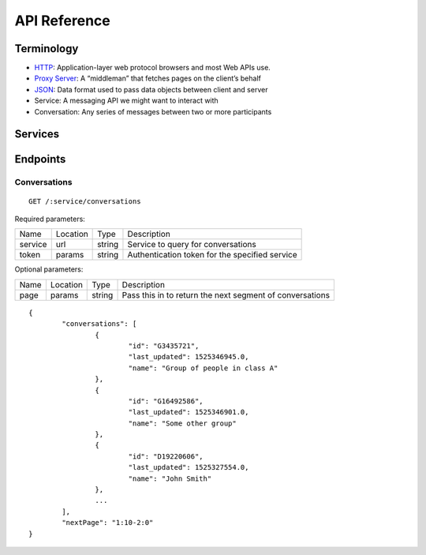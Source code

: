 .. _introduction:
API Reference
******************************

Terminology
==============================
* `HTTP <https://en.wikipedia.org/wiki/HTTP>`_: Application-layer web protocol browsers and most Web APIs use.
* `Proxy Server <https://en.wikipedia.org/wiki/Proxy_Server>`_: A “middleman” that fetches pages on the client’s behalf
* `JSON <https://developer.mozilla.org/en-US/docs/Web/JavaScript/Reference/Global_Objects/JSON>`_: Data format used to pass data objects between client and server
* Service: A messaging API we might want to interact with
* Conversation: Any series of messages between two or more participants

Services
==============================

Endpoints
==============================

Conversations
------------------------------
::

	GET /:service/conversations

Required parameters:

========== =========== =========== ===========
Name       Location    Type        Description
---------- ----------- ----------- -----------
service    url         string      Service to query for conversations
token      params      string      Authentication token for the specified service
========== =========== =========== ===========

Optional parameters:

========== =========== =========== ===========
Name       Location    Type        Description
---------- ----------- ----------- -----------
page       params      string      Pass this in to return the next segment of conversations
========== =========== =========== ===========


::

	{
		"conversations": [
			{
				"id": "G3435721",
				"last_updated": 1525346945.0,
				"name": "Group of people in class A"
			},
			{
				"id": "G16492586",
				"last_updated": 1525346901.0,
				"name": "Some other group"
			},
			{
				"id": "D19220606",
				"last_updated": 1525327554.0,
				"name": "John Smith"
			},
			...
		],
		"nextPage": "1:10-2:0"
	}

